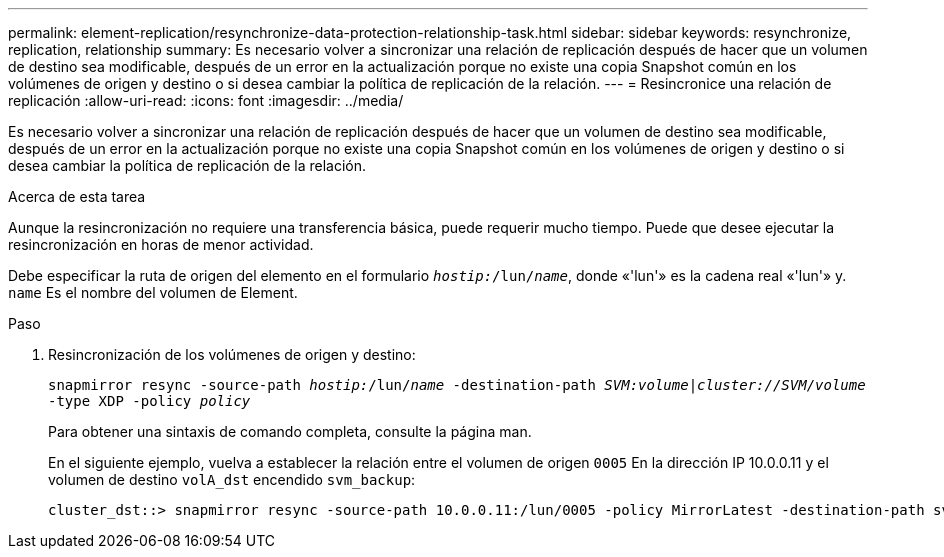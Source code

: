 ---
permalink: element-replication/resynchronize-data-protection-relationship-task.html 
sidebar: sidebar 
keywords: resynchronize, replication, relationship 
summary: Es necesario volver a sincronizar una relación de replicación después de hacer que un volumen de destino sea modificable, después de un error en la actualización porque no existe una copia Snapshot común en los volúmenes de origen y destino o si desea cambiar la política de replicación de la relación. 
---
= Resincronice una relación de replicación
:allow-uri-read: 
:icons: font
:imagesdir: ../media/


[role="lead"]
Es necesario volver a sincronizar una relación de replicación después de hacer que un volumen de destino sea modificable, después de un error en la actualización porque no existe una copia Snapshot común en los volúmenes de origen y destino o si desea cambiar la política de replicación de la relación.

.Acerca de esta tarea
Aunque la resincronización no requiere una transferencia básica, puede requerir mucho tiempo. Puede que desee ejecutar la resincronización en horas de menor actividad.

Debe especificar la ruta de origen del elemento en el formulario `_hostip:_/lun/_name_`, donde «'lun'» es la cadena real «'lun'» y. `name` Es el nombre del volumen de Element.

.Paso
. Resincronización de los volúmenes de origen y destino:
+
`snapmirror resync -source-path _hostip:_/lun/_name_ -destination-path _SVM:volume_|_cluster://SVM/volume_ -type XDP -policy _policy_`

+
Para obtener una sintaxis de comando completa, consulte la página man.

+
En el siguiente ejemplo, vuelva a establecer la relación entre el volumen de origen `0005` En la dirección IP 10.0.0.11 y el volumen de destino `volA_dst` encendido `svm_backup`:

+
[listing]
----
cluster_dst::> snapmirror resync -source-path 10.0.0.11:/lun/0005 -policy MirrorLatest -destination-path svm_backup:volA_dst
----

